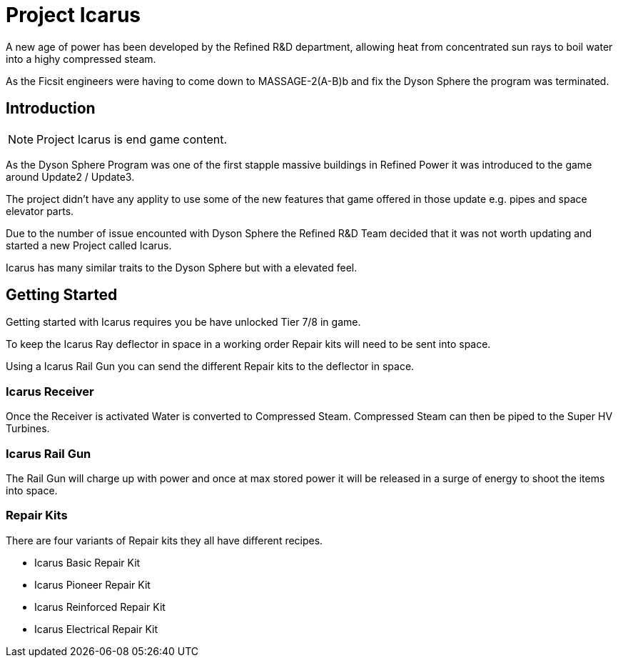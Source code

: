 = Project Icarus

A new age of power has been developed by the Refined R&D department, allowing heat from concentrated sun rays to boil water into a highy compressed steam.

As the Ficsit engineers were having to come down to MASSAGE-2(A-B)b and fix the Dyson Sphere the program was terminated.

== Introduction

[NOTE]
====
Project Icarus is end game content.
====

As the Dyson Sphere Program was one of the first stapple massive buildings in Refined Power it was introduced to the game around Update2 / Update3.

The project didn't have any applity to use some of the new features that game offered in those update e.g. pipes and space elevator parts.

Due to the number of issue encounted with Dyson Sphere the Refined R&D Team decided that it was not worth updating and started a new Project called Icarus.

Icarus has many similar traits to the Dyson Sphere but with a elevated feel.

== Getting Started

Getting started with Icarus requires you be have unlocked Tier 7/8 in game.

To keep the Icarus Ray deflector in space in a working order Repair kits will need to be sent into space.

Using a Icarus Rail Gun you can send the different Repair kits to the deflector in space.


=== Icarus Receiver

Once the Receiver is activated Water is converted to Compressed Steam.
Compressed Steam can then be piped to the Super HV Turbines.

=== Icarus Rail Gun

The Rail Gun will charge up with power and once at max stored power it will be released in a surge of energy to shoot the items into space.

=== Repair Kits

There are four variants of Repair kits they all have different recipes.

* Icarus Basic Repair Kit
* Icarus Pioneer Repair Kit
* Icarus Reinforced Repair Kit
* Icarus Electrical Repair Kit